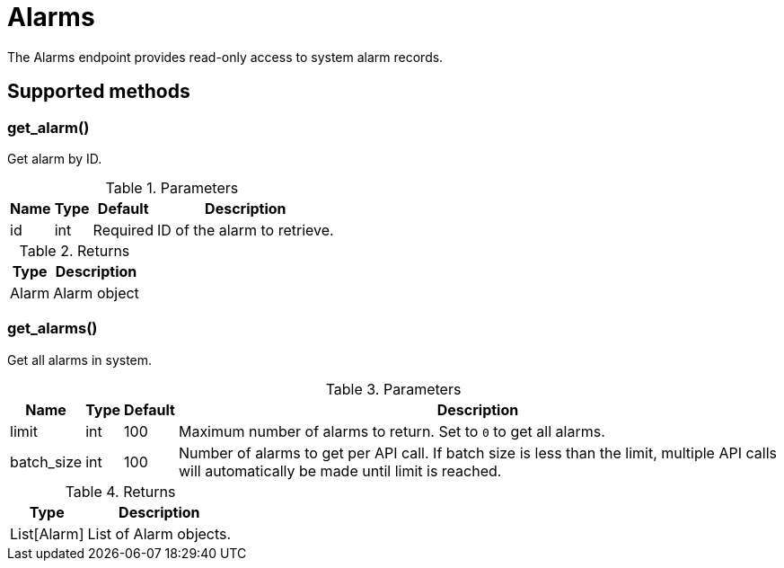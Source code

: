 
# Alarms

The Alarms endpoint provides read-only access to system alarm records.

== Supported methods

=== get_alarm()

Get alarm by ID.

.Parameters
[options="header, autowidth", cols="1,1,1,2"]
|===
|Name
|Type
|Default
|Description

|id
|int
|Required
|ID of the alarm to retrieve.
|===

.Returns
[options="header, autowidth", cols="1,2"]
|===
|Type
|Description

|Alarm
|Alarm object
|===

=== get_alarms()

Get all alarms in system.

.Parameters
[options="header, autowidth", cols="1,1,1,2"]
|===
|Name
|Type
|Default
|Description

|limit
|int
|100
|Maximum number of alarms to return.
Set to `0` to get all alarms.

|batch_size
|int
|100
|Number of alarms to get per API call.
If batch size is less than the limit, multiple API calls will automatically be made until limit is reached.
|===

.Returns
[options="header, autowidth", cols="1,2"]
|===
|Type
|Description

|List[Alarm]
|List of Alarm objects.
|===
